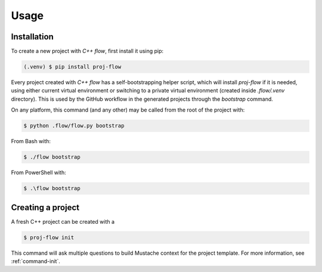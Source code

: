 Usage
=====

.. _installation:

Installation
------------

To create a new project with *C++ flow*, first install it using pip:

.. code-block:: console

   (.venv) $ pip install proj-flow

Every project created with *C++ flow* has a self-bootstrapping helper script,
which will install `proj-flow` if it is needed, using either current virtual
environment or switching to a private virtual environment (created inside
`.flow/.venv` directory). This is used by the GitHub workflow in the generated
projects through the `bootstrap` command. 

On any platform, this command (and any other) may be called from the root of the
project with:

.. code-block:: console

   $ python .flow/flow.py bootstrap

From Bash with:

.. code-block:: console

   $ ./flow bootstrap

From PowerShell with:

.. code-block:: console

   $ .\flow bootstrap

Creating a project
------------------

A fresh C++ project can be created with a

.. code-block:: console

   $ proj-flow init

This command will ask multiple questions to build Mustache context for the
project template. For more information, see :ref:`command-init`.
